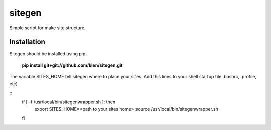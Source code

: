 ..   -*- mode: rst -*-

#######
sitegen
#######

Simple script for make site structure.

Installation
------------

Sitegen should be installed using pip:

    **pip install git+git://github.com/klen/sitegen.git**

The variable SITES_HOME tell sitegen where to place your sites.
Add this lines to your shell startup file .bashrc, .profile, etc)

::
    if [ -f /usr/local/bin/sitegenwrapper.sh ]; then
        export SITES_HOME=<path to your sites home>
        source /usr/local/bin/sitegenwrapper.sh
    fi

